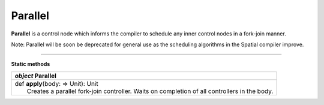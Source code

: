 
.. role:: black
.. role:: gray
.. role:: silver
.. role:: white
.. role:: maroon
.. role:: red
.. role:: fuchsia
.. role:: pink
.. role:: orange
.. role:: yellow
.. role:: lime
.. role:: green
.. role:: olive
.. role:: teal
.. role:: cyan
.. role:: aqua
.. role:: blue
.. role:: navy
.. role:: purple

.. _Parallel:

Parallel
========

**Parallel** is a control node which informs the compiler to schedule any inner control nodes in a fork-join manner.

Note: Parallel will be soon be deprecated for general use as the scheduling algorithms in the Spatial compiler improve.


--------------

**Static methods**

+---------------------+----------------------------------------------------------------------------------------------------------------------+
|      `object`         **Parallel**                                                                                                         |
+=====================+======================================================================================================================+
| |               def   **apply**\(body: => Unit): Unit                                                                                      |
| |                       Creates a parallel fork-join controller. Waits on completion of all controllers in the body.                       |
+---------------------+----------------------------------------------------------------------------------------------------------------------+



